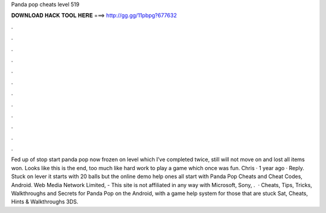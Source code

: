 Panda pop cheats level 519

𝐃𝐎𝐖𝐍𝐋𝐎𝐀𝐃 𝐇𝐀𝐂𝐊 𝐓𝐎𝐎𝐋 𝐇𝐄𝐑𝐄 ===> http://gg.gg/11pbpg?677632

.

.

.

.

.

.

.

.

.

.

.

.

Fed up of stop start panda pop now frozen on level which I’ve completed twice, still will not move on and lost all items won. Looks like this is the end, too much like hard work to play a game which once was fun. Chris · 1 year ago · Reply. Stuck on lever it starts with 20 balls but the online demo help ones all start with  Panda Pop Cheats and Cheat Codes, Android. Web Media Network Limited, - This site is not affiliated in any way with Microsoft, Sony, .  · Cheats, Tips, Tricks, Walkthroughs and Secrets for Panda Pop on the Android, with a game help system for those that are stuck Sat, Cheats, Hints & Walkthroughs 3DS.